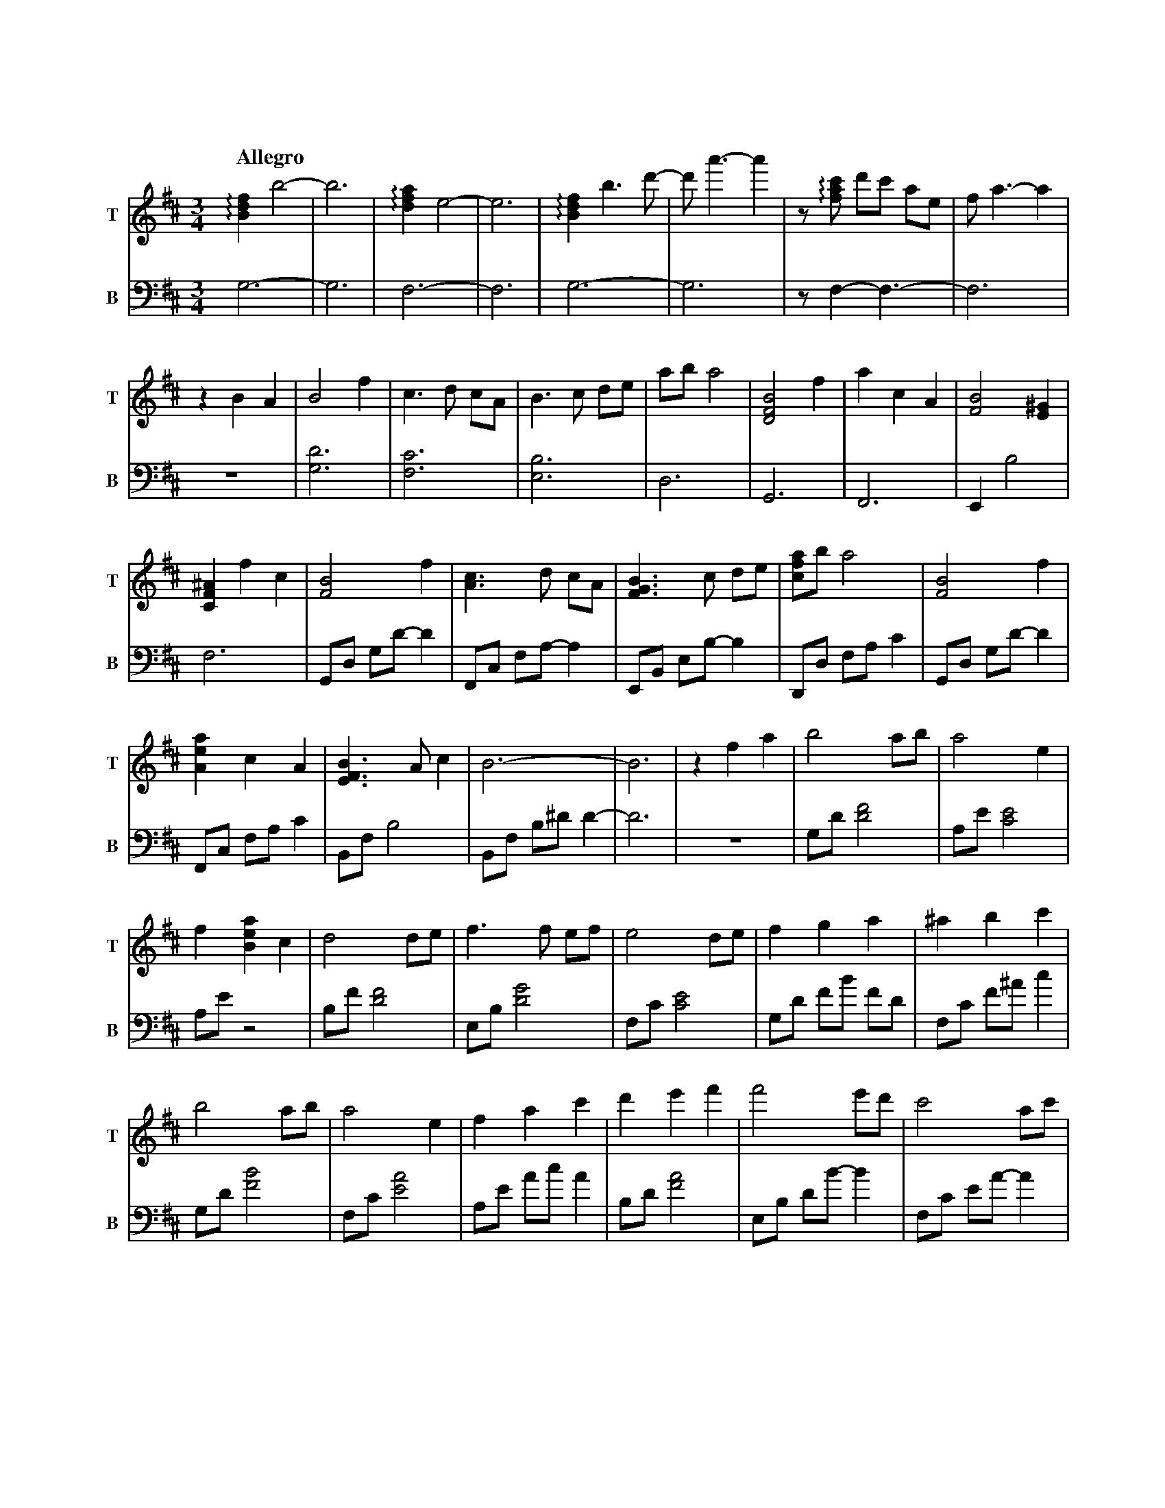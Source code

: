 %abc-2.1
X:1
T:遠い空へ
Q:"Allegro"
M:3/4
L:1/4
K:D
V:1 clef=treble snm="T"
V:2 clef=bass   snm="B" octave=-2
[V:1] !arpeggio![Bdf]b2-|b3|!arpeggio![dfa]e2-|e3|!arpeggio![Bdf]b>d'-|d'<a'-a'|z/!arpeggio![fac']/ d'/c'/ a/e/|f<a-a|
[V:2] g3-               |g3|f3-               |f3|g3-                 |g3      |z/f-f3/-                       |f3   |
[V:1] zBA|B2 f  |c>d c/A/|B>c d/e/|a/b/ a2|[BDF]2 f|acA|[BF]2 [E^G]|   
[V:2] z3 |[gd']3|[fc']3  |[eb]3   |d3     |G3      |F3 |Eb2        |
[V:1] [CF^A]fc|[FB]2      f |[Ac]>d c/A/|[FGB]>c d/e/|[cfa]/b/ a2|[FB]2      f |
[V:2] f3      |G/d/ g/d'/-d'|F/c/ f/a/-a|E/B/ e/b/-b |D/d/ f/a/c'|G/d/ g/d'/-d'|
[V:1] [Aea]c   A |[EFB]>Ac|           B3-|B3 |zfa|b2      a/b/|a2         e|
[V:2] F/c/ f/a/c'|B/f/  b2|B/f/ b/^d'/d'-|d'3|z3 |g/d'/[d'f']2|a/e'/[c'e']2|
[V:1] f[Bea]c|d2      d/e/|f>f    e/f/|e2      d/e/|f     g      a     |^a    b      c' |
[V:2] a/e'/z2|b/f'/[d'f']2|e/b/[d'g']2|f/c'/[c'e']2|g/d'/ f'/b'/ f'/d'/|f/c'/ f'/^a'/c''|
[V:1] b2      a/b/|a2e         |f     a      c'|d'    e'f'  |f'2     e'/d'/|c'2       a/c'/|
[V:2] g/d'/[f'b']2|f/c'/[e'a']2|a/e'/ a'/c''/a'|b/d'/[f'a']2|e/b/ d'/b'/-b'|f/c'/ e'/a'/-a'|
[V:1] d'2       c'/b/|^a     b       c'|f'2   e'/d'/|c'               a            f |b3                 |z3|
[V:2] g/d'/ f'/b'/-b'|^a/c'/ e'/^a'/-a'|g/d'/[f'b']2|a/c'/ !arpeggio![e'a'c'']/a'/-a'|B/f/   b/a'/ f'/d'/|b3|
[V:1] G/B/d2|A/c/e2|B/d/ f2|z3    |[K: clef=treble+8] f/B/ d/B/ d/B/|d/B/ e/B/ d/B/|f/B/ d/B/ d/B/|
[V:2] [gd']3|[fc']3|[Bfb]3-|[Bfb]3|                   g3-           |g3            |f3-           |


X:2
T:遠い空へ(simplified)
Q:"Allegro"
M:3/4
L:1/4
K:D
V:1
z3|z3|z3|z3|z3|z3|
          z3|z B  A    |B2     f    |c>d              c/A/ |
B>c   d/e/  |a/b/ a2   |B2     f    |a        c       A    |
B2    B     |ef   c    |B2     f    |c>d              c/A/ |
B>c   d/e/  |a/b/ a2   |B2     f    |a        c       A    |
B>A   c     |B3-       |B3          |z        f       a    |
b2    a/b/  |a-a  e    |fa     c    |d2               d/e/ |
f2    e/f/  |e2   d/e/ |fg     a    |^a       b       c'   |
b2    a/b/  |a2   e    |fa     c'   |d'e'             f'   |
f'2   e'/d'/|c'2  a/c'/|d'2    c'/b/|^a       b       c'   |
f'2   e'/d'/|c'a  f    |b3-         |b3                    |
    Z5      |   z3|  z3|    z3|   z3|                    z3|
    z3|   z3|   z3|  z3|          z3|                    z3|
    z3|   z3|   z3|  z3|          z3|B2               f    |
c>d   c/A/  |B>c  d/e/ |a/b/  a2    |B2               f    |
ac    A     |B3-       |B         z2|B2               f    |
c>d   c/A/  |B>c  d/e/ |a/b/  a2    |B2               f    |
ac    A     |B>A  c    |B3          |                    z3|
          z3|zf   a    |b2    a/b/  |a-       a       e    |
fa    c     |d2   d/e/ |f2    e/f/  |e2               d/e/ |
fg    a     |^ab  c'   |b2    a/b/  |a2               e    |
f a   c'    |d'e' f'   |f'2   e'/d'/|c'2              a/c'/|
d'2   c'/b/ |^ab  c'   |f'2   e'/d'/|c'a              f    |
b3-         |b3        |b3          |c'3                   |
d'd'  c'    |af   e    |d3-         |d3                    |
f'>f' e'/f'/|a'c' a    |f'>f' e'/b'/|c''/d''/ c''/a'/ e'   |
f'2   e'/d'/|c'a  f    |b3-         |b3                    |
